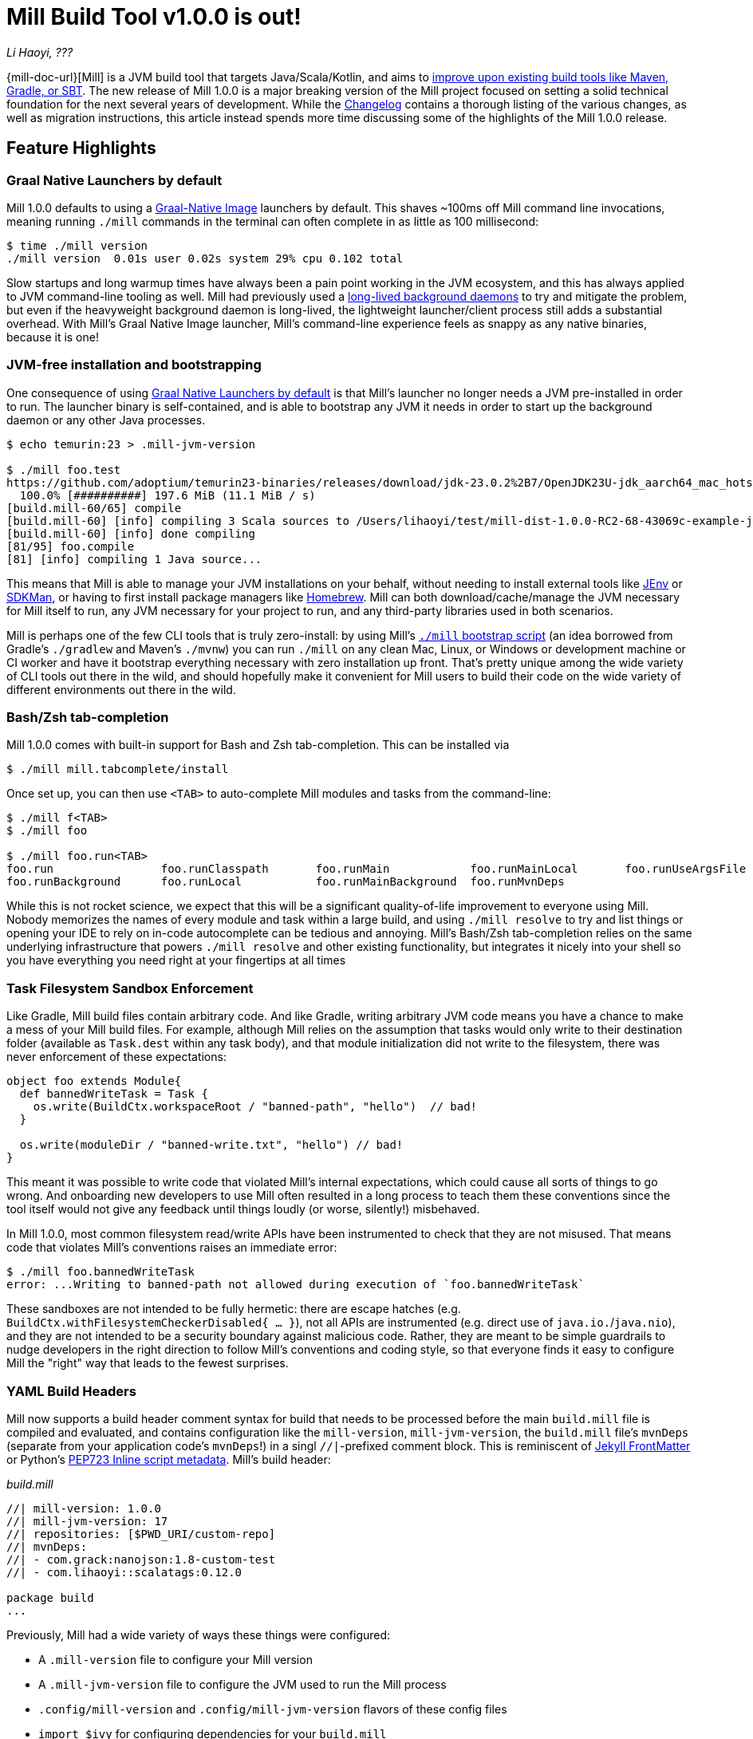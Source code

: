 = Mill Build Tool v1.0.0 is out!

:link-github: https://github.com/com-lihaoyi/mill
:link-pr: {link-github}/pull

// tag::header[]
:author: Li Haoyi
:revdate: ???

_{author}, {revdate}_

{mill-doc-url}[Mill] is a JVM build tool that targets Java/Scala/Kotlin, and aims to
xref:mill::comparisons/why-mill.adoc[improve upon existing build tools like Maven, Gradle, or SBT].
The new release of Mill 1.0.0 is a major breaking version of the Mill project focused on setting
a solid technical foundation for the next several years of development. While the
https://github.com/com-lihaoyi/mill/blob/main/changelog.adoc#100[Changelog] contains a thorough
listing of the various changes, as well as migration instructions, this article instead spends
more time discussing some of the highlights of the Mill 1.0.0 release.

// end::header[]

== Feature Highlights

=== Graal Native Launchers by default

Mill 1.0.0 defaults to using a https://www.graalvm.org/latest/reference-manual/native-image/[Graal-Native Image]
launchers by default. This shaves ~100ms off Mill command line invocations, meaning running `./mill`
commands in the terminal can often complete in as little as 100 millisecond:

```bash
$ time ./mill version
./mill version  0.01s user 0.02s system 29% cpu 0.102 total
```

Slow startups and long warmup times have always been a pain point working in the
JVM ecosystem, and this has always applied to JVM command-line tooling as well. Mill had
previously used a xref:mill::depth/process-architecture.adoc[long-lived background daemons] to
try and mitigate the problem, but even if the heavyweight background daemon is long-lived,
the lightweight launcher/client process still adds a substantial overhead. With
Mill's Graal Native Image launcher, Mill's command-line experience feels as snappy
as any native binaries, because it is one!

=== JVM-free installation and bootstrapping

One consequence of using xref:#_graal_native_launchers_by_default[] is that Mill's launcher
no longer needs a JVM pre-installed in order to run. The launcher binary is self-contained,
and is able to bootstrap any JVM it needs in order to start up the background daemon or any
other Java processes.

```bash
$ echo temurin:23 > .mill-jvm-version

$ ./mill foo.test
https://github.com/adoptium/temurin23-binaries/releases/download/jdk-23.0.2%2B7/OpenJDK23U-jdk_aarch64_mac_hotspot_23.0.2_7.tar.gz
  100.0% [##########] 197.6 MiB (11.1 MiB / s)
[build.mill-60/65] compile
[build.mill-60] [info] compiling 3 Scala sources to /Users/lihaoyi/test/mill-dist-1.0.0-RC2-68-43069c-example-javalib-basic-1-simple/out/mill-build/compile.dest/classes ...
[build.mill-60] [info] done compiling
[81/95] foo.compile
[81] [info] compiling 1 Java source...
```

This means that Mill is able to manage your JVM installations on your behalf, without needing
to install external tools like https://github.com/jenv/jenv[JEnv] or https://sdkman.io/[SDKMan],
or having to first install package managers like https://brew.sh/[Homebrew]. Mill can both
download/cache/manage the JVM necessary for Mill itself to run, any JVM necessary for your
project to run, and any third-party libraries used in both scenarios.

Mill is perhaps one of the few CLI tools that is truly zero-install: by using
Mill's xref:mill::cli/installation-ide.adoc#_bootstrap_scripts[`./mill` bootstrap script]
(an idea borrowed from Gradle's `./gradlew` and Maven's `./mvnw`) you can run `./mill` on any
clean Mac, Linux, or Windows or development machine or CI worker and have it bootstrap everything
necessary with zero installation up front. That's pretty unique among the wide variety
of CLI tools out there in the wild, and should hopefully make it convenient for Mill
users to build their code on the wide variety of different environments out there in the wild.

=== Bash/Zsh tab-completion

Mill 1.0.0 comes with built-in support for Bash and Zsh tab-completion. This can be installed via

```bash
$ ./mill mill.tabcomplete/install
```

Once set up, you can then use `<TAB>` to auto-complete Mill modules and tasks from the command-line:

```bash
$ ./mill f<TAB>
$ ./mill foo

$ ./mill foo.run<TAB>
foo.run                foo.runClasspath       foo.runMain            foo.runMainLocal       foo.runUseArgsFile
foo.runBackground      foo.runLocal           foo.runMainBackground  foo.runMvnDeps
```

While this is not rocket science, we expect that this will be a significant quality-of-life
improvement to everyone using Mill. Nobody memorizes the names of every module and task within
a large build, and using `./mill resolve` to try and list things or opening your IDE to rely
on in-code autocomplete can be tedious and annoying. Mill's Bash/Zsh tab-completion relies on
the same underlying infrastructure that powers `./mill resolve` and other existing functionality,
but integrates it nicely into your shell so you have everything you need right at your fingertips
at all times

=== Task Filesystem Sandbox Enforcement

Like Gradle, Mill build files contain arbitrary code. And like Gradle, writing arbitrary
JVM code means you have a chance to make a mess of your Mill build files. For example,
although Mill relies on the assumption that tasks would only write to their destination
folder (available as `Task.dest` within any task body), and that module initialization
did not write to the filesystem, there was never enforcement of these expectations:


```scala
object foo extends Module{
  def bannedWriteTask = Task {
    os.write(BuildCtx.workspaceRoot / "banned-path", "hello")  // bad!
  }

  os.write(moduleDir / "banned-write.txt", "hello") // bad!
}
```

This meant it was possible to write code that violated Mill's internal expectations,
which could cause all sorts of things to go wrong. And onboarding new developers to use
Mill often resulted in a long process to teach them these conventions since the tool
itself would not give any feedback until things loudly (or worse, silently!) misbehaved.

In Mill 1.0.0, most common filesystem read/write APIs have been instrumented to check
that they are not misused. That means code that violates Mill's conventions raises an
immediate error:

```bash
$ ./mill foo.bannedWriteTask
error: ...Writing to banned-path not allowed during execution of `foo.bannedWriteTask`
```

These sandboxes are not intended to be fully hermetic: there are escape hatches
(e.g. `BuildCtx.withFilesystemCheckerDisabled{ ... }`), not all APIs are instrumented
(e.g. direct use of `java.io.`/`java.nio`), and they are not intended to be a security
boundary against malicious code. Rather, they are meant to be simple guardrails to nudge
developers in the right direction to follow Mill's conventions and coding style, so
that everyone finds it easy to configure Mill the "right" way that leads to the fewest
surprises.

=== YAML Build Headers

Mill now supports a build header comment syntax for build that needs to be processed
before the main `build.mill` file is compiled and evaluated, and
contains configuration like the `mill-version`, `mill-jvm-version`, the `build.mill` file's `mvnDeps`
(separate from your application code's `mvnDeps`!) in a singl `//|`-prefixed comment block.
This is reminiscent of https://jekyllrb.com/docs/front-matter/[Jekyll FrontMatter] or Python's
https://peps.python.org/pep-0723/[PEP723 Inline script metadata]. Mill's build header:

_build.mill_
```scala
//| mill-version: 1.0.0
//| mill-jvm-version: 17
//| repositories: [$PWD_URI/custom-repo]
//| mvnDeps:
//| - com.grack:nanojson:1.8-custom-test
//| - com.lihaoyi::scalatags:0.12.0

package build
...
```

Previously, Mill had a wide variety of ways these things were configured:

- A `.mill-version` file to configure your Mill version
- A `.mill-jvm-version` file to configure the JVM used to run the Mill process
- `.config/mill-version` and `.config/mill-jvm-version` flavors of these config files
- `import $ivy` for configuring dependencies for your `build.mill`
- `import $repo` for configuring maven repositories used to resolve dependencies for compiling your `build.mill`

With Mill's YAML build headers, we can consolidate this zoo of different configuration
styles into a single compact block at the top of every `build.mill`. While the older
configuration styles continue to be supported for migration-compatibility, using
Mill's build headers is the recommended approach for configuring these values going forward.

Lastly, build headers are expected to be future-proof this "pre-build.mill" configuration
and allow all sorts of interesting use cases in future. For example, we can extend this
format to support running self-contained Java/Scala/Kotlin scripts that contain both their
dependency configuration and code, similar to
https://docs.astral.sh/uv/guides/scripts/#running-a-script-without-dependencies[uv scripts]
in Python.

=== Android Build Support

A huge amount of work went into improving Mill's support for Android builds. Android
apps have traditionally only been buildable using Gradle, and Mill is one of the only
other build tools that you can use as an alternative. While
in 0.12.x Android support was a demo-quality example build, in 1.0.0 it has been
fleshed out into a robust and complete framework for building android apps.

For example, Mill is now able to build, run, and test the https://github.com/android/compose-samples/tree/main/JetLagged[JetLagged Android Example App]:

image:blog::AndroidJetLagged.png[]

As well as the https://android.googlesource.com/platform/ndk/+/froyo-release/samples/san-angeles[San Angeles NDK example]:

image:blog::AndroidSanAngeles.png[]

This work was done by https://www.vaslabs.io/[VasLabs], who put in an immense amount
of work improving the support.

* ({link-pr}/4485[#4485], {link-pr}/4540[#4540], {link-pr}/4583[#4583],
{link-pr}/4626[#4626], {link-pr}/4759[#4759], {link-pr}/4892[#4892], {link-pr}/4947[#4947],
{link-pr}/5013[#5013], {link-pr}/5053[#5053])


Updating the xref:mill::android/java.adoc[Mill Android documentation for Java] and
the xref:mill::android/java.adoc[Mill Android documentation for Kotlin] is a work in
progress. We
will be fleshing out the Mill Android docs over the following weeks and months and
writing up blog posts on our experience integrating Mill with the Android toolchain
But if you are unsatisfied with Gradle and interested in trying out an
alternate Android build tool, you should definitely take a look and try it out
and let us know how it goes in https://github.com/com-lihaoyi/mill/discussions[Mill's Github Discussions].

=== Kotlin Support is now Stable

Mill 1.0.0 includes substantial improvements for building Kotlin projects with Mill:

* ({link-pr}/4557[#4557], {link-pr}/4786[#4786], {link-pr}/4771[#4771],
{link-pr}/4779[#4779], {link-pr}/4797[#4797], {link-pr}/4963[#4963])

These PRs really flesh out the previously-experimental support for Kotlin projects in Mill:
main class discovery, compiler plugins, BuildInfo support, etc.. Other PRs upstream in the
https://get-coursier.io/[Coursier] add support for resolving Kotlin Multiplatform dependencies.
And the work on Android

With 1.0.0, Kotlin support in Mill is no longer experimental, and we are enabling
binary-compatibility enforcement for `mill.kotlinlib` just as we already have for
`mill.javalib` and `mill.scalalib`. We hope that you will try out Mill in your Kotlin
projects, and let us know how it goes in https://github.com/com-lihaoyi/mill/discussions[Mill's Github Discussions].

== Quality Highlights

Apart from concrete features, a lot of work in the Mill 1.0.0 series went into quality.
These are areas where

=== IDE Support

Mill has always had a best-in-class IDE experience, with the ability to get
application-level autocompletion and code-navigation within your build files
that far surpasses anything you can do in Maven, Gradle, or SBT.

image:blog::IntelliJAutoComplete.png[]

But even so, there was a ton of room for improvement.
Many PRs went into improving Mill's IDE support with IntelliJ and VSCode, which
goes through the "BSP" https://github.com/build-server-protocol/build-server-protocol[build-server-protocol]:

- {link-pr}/5275[#5275], {link-pr}/5265[#5265],
{link-pr}/5220[#5220], {link-pr}/5202[#5202], {link-pr}/5200[#5200])

- {link-pr}/4851[#4851],{link-pr}/4873[#4873],
{link-pr}/4876[#4876], {link-pr}/4881[#4881], {link-pr}/4873[#4873],
{link-pr}/4940[#4940], {link-pr}/4941[#4941]

There were also some fixes on the IDE side on IntelliJ:

- https://youtrack.jetbrains.com/issue/SCL-23262/Mill-import-highlighting-error[SCL-23262 Mill import highlighting error]
- https://youtrack.jetbrains.com/issue/SCL-23198/Direct-references-to-package-objects-should-be-allowed-in-.mill-files[SCL-23198 Direct references to package objects should be allowed in `.mill` files]
- https://youtrack.jetbrains.com/issue/SCL-23961/Mill-projects-sometimes-get-into-bad-state-during-importing[SCL-23961 Mill projects sometimes get into bad state during importing]
- https://youtrack.jetbrains.com/issue/SCL-23975/Stop-Mill-BSP-import-progress-indicator-from-blocking-usage-of-iDE[SCL-23976 Stop Mill BSP import progress indicator from blocking usage of IDE]

and VSCode:

- https://github.com/scalameta/metals/issues/7149[#7149 Metals does not automatically setup the Mill BSP server]
- https://github.com/scalameta/metals/issues/7218[#7218 Support toe BSP "no-ide" build-target tag]

As Mill builds is able to leverage the existing IntelliJ/VSCode IDE infrastructure,
we did not need to implement support for the Mill build tool from scratch in its
own plugin. But nevertheless there was still a lot of work to properly wire up
Mill to talk to these IDEs and pass the necessary data so the IDEs can do their thing.

Improving IDE support is a slog: lots of fiddling with undocumented APIs and
undocumented behavior, with bugs randomly scattered across organizational boundaries
(some in Mill, some in IntelliJ, some in VSCode). But hopefully this work will provide
a smoother experience for anyone getting using Mill, and improve upon Mill's
ability to provide a best-in-class IDE experience for your build system.

=== Classpath Cleanup and Stabilization

Mill 1.0.0 runs with a much cleaner JVM classpath than Mill 0.12.x and below.
We expect that this will both speed up compiles, and also allow better long-term
backwards compatibility as the Mill project itself and user's Mill builds both evolve
over time.

- Mill 0.12.x compiled and ran your `build.mill` with the entire Mill assembly jar
  on the classpath. That meant that
  your `build.mill` could access all of Mill's internal code and dependencies,
  and versions of dependencies used by Mill are pinned and unchangeable
  (e.g. see https://github.com/com-lihaoyi/mill/issues/2985[#2985])

- Mill 1.0.0 compiles and runs your `build.mill` with only the code and
  dependencies that it actually requires on the classpath, with the rest of
  Mill's internal code and internal dependencies isolated via subprocess or
  classloader isolation. The only exception is the Scala standard library jar
  `scala-library` that continues to be fixed

While this may seem like an esoteric improvement, concretely it means two things:

- You are now much free-er to use or upgrade third-party dependencies
  in your `build.mill` via `//| mvnDeps`. They will not conflict with Mill's internal
  dependencies, and are not pinned to the versions that Mill uses

- Mill can evolve much more freely without worrying about breaking user code. All
  of Mill's internal code is now completely hidden from the user, so users don't
  need to worry about accidentally depending on some internal class or static method
  that may break in a newer version of Mill

== Try out Mill 1.0.0!
